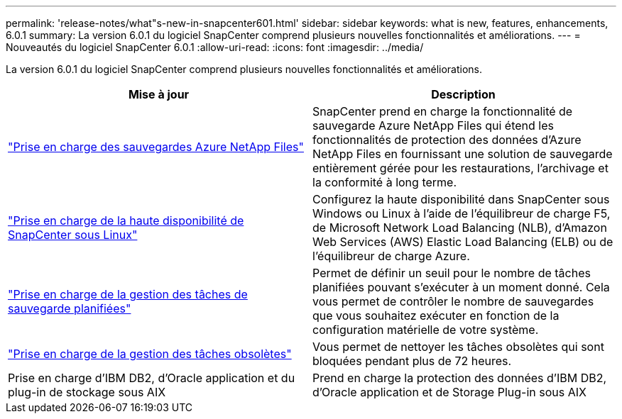 ---
permalink: 'release-notes/what"s-new-in-snapcenter601.html' 
sidebar: sidebar 
keywords: what is new, features, enhancements, 6.0.1 
summary: La version 6.0.1 du logiciel SnapCenter comprend plusieurs nouvelles fonctionnalités et améliorations. 
---
= Nouveautés du logiciel SnapCenter 6.0.1
:allow-uri-read: 
:icons: font
:imagesdir: ../media/


[role="lead"]
La version 6.0.1 du logiciel SnapCenter comprend plusieurs nouvelles fonctionnalités et améliorations.

|===
| Mise à jour | Description 


| link:https://review.docs.netapp.com/us-en/snapcenter_sc601_oct2024_releasebranch/protect-azure/protect-applications-azure-netapp-files.html["Prise en charge des sauvegardes Azure NetApp Files"]  a| 
SnapCenter prend en charge la fonctionnalité de sauvegarde Azure NetApp Files qui étend les fonctionnalités de protection des données d'Azure NetApp Files en fournissant une solution de sauvegarde entièrement gérée pour les restaurations, l'archivage et la conformité à long terme.



| link:hhttps://docs.netapp.com/us-en/snapcenter/install/concept_configure_snapcenter_servers_for_high_availabiity_using_f5.html["Prise en charge de la haute disponibilité de SnapCenter sous Linux"]  a| 
Configurez la haute disponibilité dans SnapCenter sous Windows ou Linux à l'aide de l'équilibreur de charge F5, de Microsoft Network Load Balancing (NLB), d'Amazon Web Services (AWS) Elastic Load Balancing (ELB) ou de l'équilibreur de charge Azure.



| link:https://review.docs.netapp.com/us-en/snapcenter_sc601_oct2024_releasebranch/admin/concept_monitor_jobs_schedules_events_and_logs.html#manage-scheduled-backup-jobs["Prise en charge de la gestion des tâches de sauvegarde planifiées"]  a| 
Permet de définir un seuil pour le nombre de tâches planifiées pouvant s'exécuter à un moment donné. Cela vous permet de contrôler le nombre de sauvegardes que vous souhaitez exécuter en fonction de la configuration matérielle de votre système.



| link:https://review.docs.netapp.com/us-en/snapcenter_sc601_oct2024_releasebranch/admin/concept_monitor_jobs_schedules_events_and_logs.html#manage-stale-jobs["Prise en charge de la gestion des tâches obsolètes"]  a| 
Vous permet de nettoyer les tâches obsolètes qui sont bloquées pendant plus de 72 heures.



| Prise en charge d'IBM DB2, d'Oracle application et du plug-in de stockage sous AIX  a| 
Prend en charge la protection des données d'IBM DB2, d'Oracle application et de Storage Plug-in sous AIX

|===